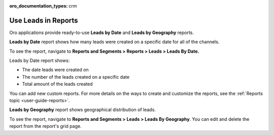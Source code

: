 :oro_documentation_types: crm

.. _doc-leads-reports:

Use Leads in Reports
====================

Oro applications provide ready-to-use **Leads by Date** and **Leads by Geography** reports.

**Leads by Date** report shows how many leads were created on a specific date for all of the channels.

To see the report, navigate to **Reports and Segments > Reports > Leads > Leads By Date.**

Leads by Date report shows:

-  The date leads were created on
-  The number of the leads created on a specific date
-  Total amount of the leads created

.. image:: /user/img/sales/leads/leads_by_date.png
   :alt: Leads by date report

You can add new custom reports. For more details on the ways to create and customize the reports, see the :ref:`Reports topic <user-guide-reports>`.

**Leads by Geography** report shows geographical distribution of leads.

To see the report, navigate to **Reports and Segments > Leads > Leads By Geography**. You can edit and delete the report from the report's grid page.